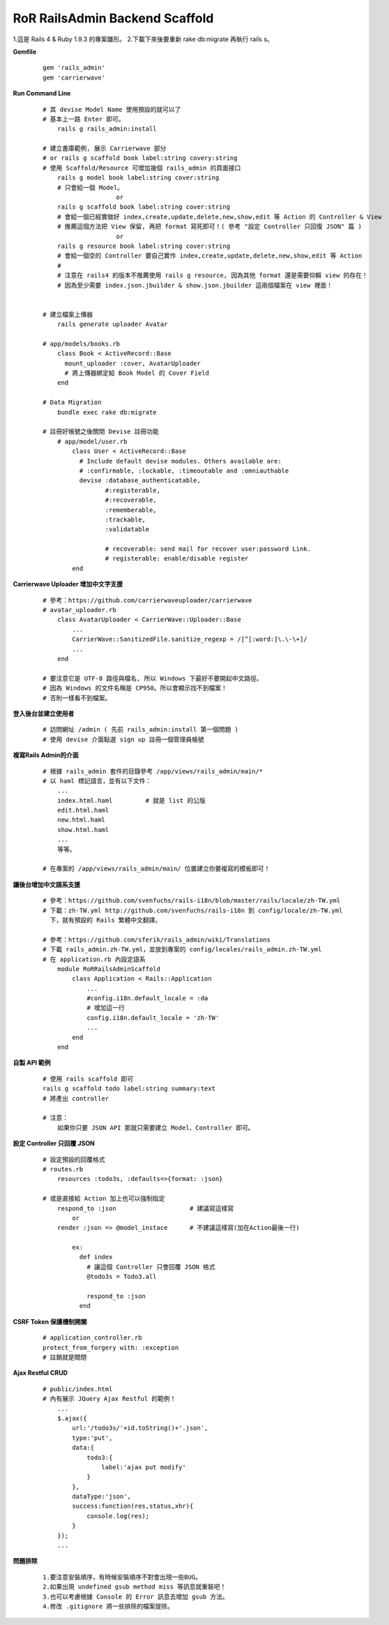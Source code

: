 ===============================
RoR RailsAdmin Backend Scaffold
===============================

1.這是 Rails 4 & Ruby 1.9.3 的專案雛形。
2.下載下來後要重新 rake db:migrate 再執行 rails s。

**Gemfile**

    ::

        gem 'rails_admin'
        gem 'carrierwave'


**Run Command Line**

    ::

        # 其 devise Model Name 使用預設的就可以了
        # 基本上一路 Enter 即可。
            rails g rails_admin:install

        # 建立書庫範例, 展示 Carrierwave 部分
        # or rails g scaffold book label:string covery:string
        # 使用 Scaffold/Resource 可增加幾個 rails_admin 的頁面接口
            rails g model book label:string cover:string
            # 只會給一個 Model。
                            or
            rails g scaffold book label:string cover:string
            # 會給一個已經實做好 index,create,update,delete,new,show,edit 等 Action 的 Controller & View
            # 推薦這個方法把 View 保留, 再把 format 寫死即可！( 參考 "設定 Controller 只回復 JSON" 篇 )
                            or
            rails g resource book label:string cover:string
            # 會給一個空的 Controller 要自己實作 index,create,update,delete,new,show,edit 等 Action
            #
            # 注意在 rails4 的版本不推薦使用 rails g resource, 因為其他 format 還是需要仰賴 view 的存在！
            # 因為至少需要 index.json.jbuilder & show.json.jbuilder 這兩個檔案在 view 裡面！
            

        # 建立檔案上傳器
            rails generate uploader Avatar

        # app/models/books.rb
            class Book < ActiveRecord::Base
              mount_uploader :cover, AvatarUploader
              # 將上傳器綁定給 Book Model 的 Cover Field
            end

        # Data Migration
            bundle exec rake db:migrate

        # 註冊好帳號之後關閉 Devise 註冊功能
            # app/model/user.rb
                class User < ActiveRecord::Base
                  # Include default devise modules. Others available are:
                  # :confirmable, :lockable, :timeoutable and :omniauthable
                  devise :database_authenticatable,
                         #:registerable,
                         #:recoverable,
                         :rememberable,
                         :trackable,
                         :validatable

                         # recoverable: send mail for recover user:password Link.
                         # registerable: enable/disable register
                end


**Carrierwave Uploader 增加中文字支援**
    
    ::

        # 參考：https://github.com/carrierwaveuploader/carrierwave
        # avatar_uploader.rb
            class AvatarUploader < CarrierWave::Uploader::Base
                ...
                CarrierWave::SanitizedFile.sanitize_regexp = /[^[:word:]\.\-\+]/
                ...
            end

        # 要注意它是 UTF-8 路徑與檔名, 所以 Windows 下最好不要開起中文路徑。
        # 因為 Windows 的文件名稱是 CP950。所以會顯示找不到檔案！
        # 否則一樣看不到檔案。


**登入後台並建立使用者**
    
    ::

        # 訪問網址 /admin ( 先前 rails_admin:install 第一個問題 )
        # 使用 devise 介面點選 sign up 註冊一個管理員帳號


**複寫Rails Admin的介面**

    ::

        # 根據 rails_admin 套件的目錄參考 /app/views/rails_admin/main/*
        # 以 haml 標記語言，並有以下文件：
            ...
            index.html.haml         # 就是 list 的公版
            edit.html.haml
            new.html.haml
            show.html.haml
            ...
            等等。

        # 在專案的 /app/views/rails_admin/main/ 位置建立你要複寫的模板即可！


**讓後台增加中文語系支援**

    ::

        # 參考：https://github.com/svenfuchs/rails-i18n/blob/master/rails/locale/zh-TW.yml
        # 下載：zh-TW.yml http://github.com/svenfuchs/rails-i18n 到 config/locale/zh-TW.yml
          下，就有預設的 Rails 繁體中文翻譯。

        # 參考：https://github.com/sferik/rails_admin/wiki/Translations
        # 下載 rails_admin.zh-TW.yml，並放到專案的 config/locales/rails_admin.zh-TW.yml
        # 在 application.rb 內設定語系
            module RoRRailsAdminScaffold
                class Application < Rails::Application
                    ...
                    #config.i18n.default_locale = :da
                    # 增加這一行
                    config.i18n.default_locale = 'zh-TW'
                    ...
                end
            end


**自製 API 範例**

    ::

        # 使用 rails scaffold 即可
        rails g scaffold todo label:string summary:text
        # 將產出 controller

        # 注意：
            如果你只要 JSON API 那就只需要建立 Model、Controller 即可。


**設定 Controller 只回覆 JSON**

    ::

        # 設定預設的回覆格式
        # routes.rb
            resources :todo3s, :defaults=>{format: :json}

        # 或是直接給 Action 加上也可以強制指定
            respond_to :json                    # 建議寫這樣寫
                or
            render :json => @model_instace      # 不建議這樣寫(加在Action最後一行)

                ex:
                  def index
                    # 讓這個 Controller 只會回覆 JSON 格式
                    @todo3s = Todo3.all

                    respond_to :json
                  end


**CSRF Token 保護機制開關**

    ::

        # application_controller.rb
        protect_from_forgery with: :exception
        # 註銷就是關閉


**Ajax Restful CRUD**

    ::

        # public/index.html
        # 內有展示 JQuery Ajax Restful 的範例！
            ...
            $.ajax({
                url:'/todo3s/'+id.toString()+'.json',
                type:'put',
                data:{
                    todo3:{
                        label:'ajax put modify'
                    }
                },
                dataType:'json',
                success:function(res,status,xhr){
                    console.log(res);
                }
            });
            ...


**問題排除**

    :: 

        1.要注意安裝順序，有時候安裝順序不對會出現一些BUG。
        2.如果出現 undefined gsub method miss 等訊息就重裝吧！
        3.也可以考慮根據 Console 的 Error 訊息去增加 gsub 方法。
        4.修改 .gitignore 將一些排除的檔案提除。
